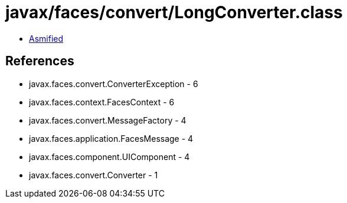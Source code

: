 = javax/faces/convert/LongConverter.class

 - link:LongConverter-asmified.java[Asmified]

== References

 - javax.faces.convert.ConverterException - 6
 - javax.faces.context.FacesContext - 6
 - javax.faces.convert.MessageFactory - 4
 - javax.faces.application.FacesMessage - 4
 - javax.faces.component.UIComponent - 4
 - javax.faces.convert.Converter - 1
